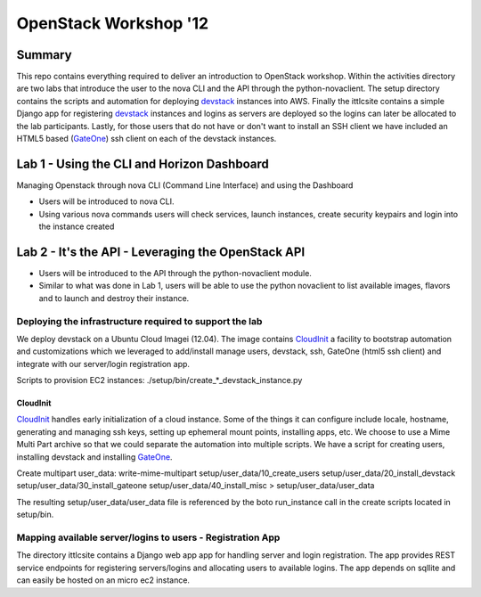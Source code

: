 ======================
OpenStack Workshop '12
======================

Summary
=======

This repo contains everything required to deliver an introduction to OpenStack workshop.  Within the activities directory are two labs that introduce the user to the nova CLI and the API through the python-novaclient.  The setup directory contains the scripts and automation for deploying devstack_ instances into AWS.  Finally the ittlcsite contains a simple Django app for registering devstack_ instances and logins as servers are deployed so the logins can later be allocated to the lab participants.  Lastly, for those users that do not have or don't want to install an SSH client we have included an HTML5 based (GateOne_) ssh client on each of the devstack instances.  

Lab 1 - Using the CLI and Horizon Dashboard
===========================================

Managing Openstack through nova CLI (Command Line Interface) and using the Dashboard 

- Users will be introduced to nova CLI.  
- Using various nova commands users will check services, launch instances, create security keypairs and login into the instance created

Lab 2 - It's the API - Leveraging the OpenStack API
===================================================

- Users will be introduced to the API through the python-novaclient module.  
- Similar to what was done in Lab 1, users will be able to use the python novaclient to list available images, flavors and to launch and destroy their instance.


Deploying the infrastructure required to support the lab
--------------------------------------------------------

We deploy devstack on a Ubuntu Cloud Imagei (12.04).  The image contains CloudInit_ a facility to bootstrap automation and customizations which we leveraged to add/install manage users, devstack, ssh, GateOne (html5 ssh client) and integrate with our server/login registration app.  

Scripts to provision EC2 instances: ./setup/bin/create_*_devstack_instance.py

CloudInit
~~~~~~~~~

CloudInit_ handles early initialization of a cloud instance.  Some of the things it can configure include locale, hostname, generating and managing ssh keys, setting up ephemeral mount points, installing apps, etc.  We choose to use a Mime Multi Part archive so that we could separate the automation into multiple scripts.  We have a script for creating users, installing devstack and installing GateOne_.

Create multipart user_data:
write-mime-multipart setup/user_data/10_create_users setup/user_data/20_install_devstack setup/user_data/30_install_gateone setup/user_data/40_install_misc > setup/user_data/user_data

The resulting setup/user_data/user_data file is referenced by the boto run_instance call in the create scripts located in setup/bin.

Mapping available server/logins to users - Registration App
-----------------------------------------------------------

The directory ittlcsite contains a Django web app app for handling server and login registration.  The app provides REST service endpoints for registering servers/logins and allocating users to available logins.  The app depends on sqllite and can easily be hosted on an micro ec2 instance.   

.. _CloudInit: https://help.ubuntu.com/community/CloudInit
.. _devstack: http://devstack.org/
.. _GateOne: https://github.com/liftoff/GateOne
